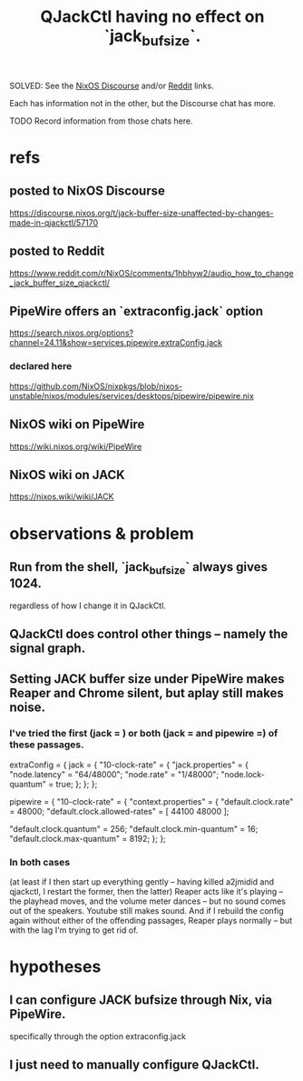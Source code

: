 :PROPERTIES:
:ID:       f3700976-96b6-4917-9aa5-83903c0c2de5
:END:
#+title: QJackCtl having no effect on `jack_bufsize`.
**** SOLVED: See the [[id:fdbfeed9-027f-4b12-8e82-83c8ca07f3fa][NixOS Discourse]] and/or [[id:9c927378-3c03-4f54-b28a-0300559d8b57][Reddit]] links.
Each has information not in the other,
but the Discourse chat has more.
**** TODO Record information from those chats here.
* refs
** posted to NixOS Discourse
   :PROPERTIES:
   :ID:       fdbfeed9-027f-4b12-8e82-83c8ca07f3fa
   :END:
   https://discourse.nixos.org/t/jack-buffer-size-unaffected-by-changes-made-in-qjackctl/57170
** posted to Reddit
   :PROPERTIES:
   :ID:       9c927378-3c03-4f54-b28a-0300559d8b57
   :END:
   https://www.reddit.com/r/NixOS/comments/1hbhyw2/audio_how_to_change_jack_buffer_size_qjackctl/
** PipeWire offers an `extraconfig.jack` option
   https://search.nixos.org/options?channel=24.11&show=services.pipewire.extraConfig.jack
*** declared here
    https://github.com/NixOS/nixpkgs/blob/nixos-unstable/nixos/modules/services/desktops/pipewire/pipewire.nix
** NixOS wiki on PipeWire
   https://wiki.nixos.org/wiki/PipeWire
** NixOS wiki on JACK
   https://nixos.wiki/wiki/JACK
* observations & problem
** Run from the shell, `jack_bufsize` always gives 1024.
   regardless of how I change it in QJackCtl.
** QJackCtl does control other things -- namely the signal graph.
** Setting JACK buffer size under PipeWire makes Reaper and Chrome silent, but aplay still makes noise.
*** I've tried the first (jack = ) or both (jack =  and pipewire =) of these passages.
    extraConfig = {
      jack = {
        "10-clock-rate" = {
          "jack.properties" = {
            "node.latency" = "64/48000";
            "node.rate" = "1/48000";
            "node.lock-quantum" = true;
          };
        };
      };

      pipewire = {
        "10-clock-rate" = {
          "context.properties" = {
            "default.clock.rate" = 48000;
            "default.clock.allowed-rates" = [
              44100
              48000
            ];

            "default.clock.quantum" = 256;
            "default.clock.min-quantum" = 16;
            "default.clock.max-quantum" = 8192;
          };
        };
*** In both cases
    (at least if I then start up everything gently -- having killed a2jmidid and qjackctl, I restart the former, then the latter)
    Reaper acts like it's playing -- the playhead moves, and the volume meter dances -- but no sound comes out of the speakers. Youtube still makes sound. And if I rebuild the config again without either of the offending passages, Reaper plays normally -- but with the lag I'm trying to get rid of.
* hypotheses
** I can configure JACK bufsize through Nix, via PipeWire.
   specifically through the option
     extraconfig.jack
** I just need to manually configure QJackCtl.
